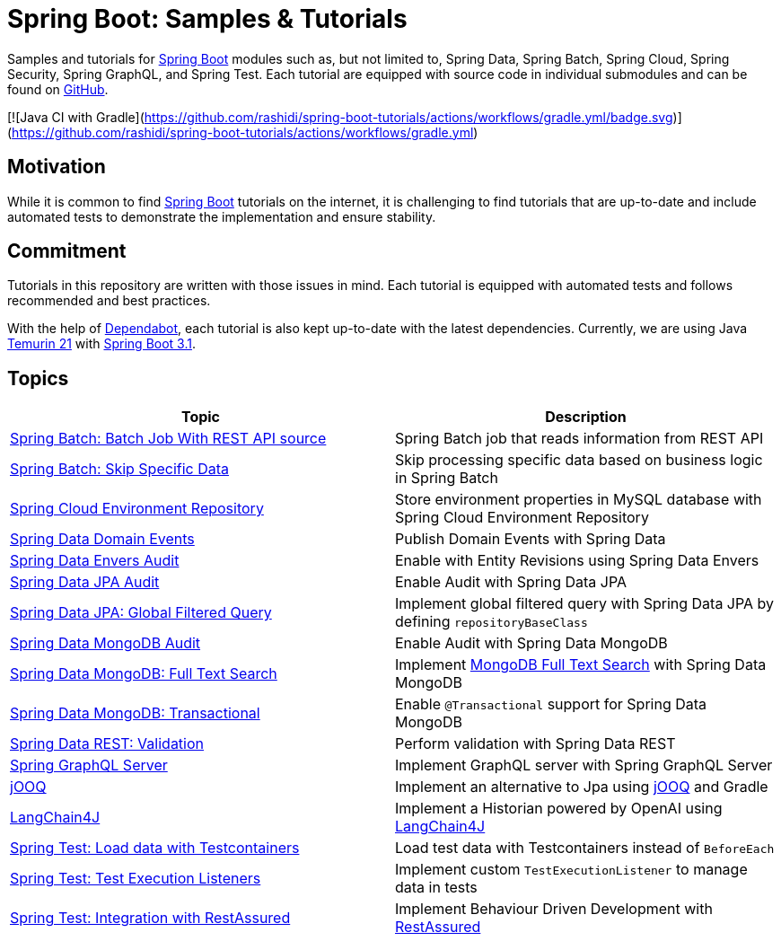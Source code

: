 = Spring Boot: Samples &amp; Tutorials
:nofooter:
:icons: font
:url-quickref: https://github.com/rashidi/spring-boot-tutorials

Samples and tutorials for https://spring.io/projects/spring-boot[Spring Boot] modules such as, but not limited to,
Spring Data, Spring Batch, Spring Cloud, Spring Security, Spring GraphQL, and Spring Test. Each tutorial are equipped
with source code in individual submodules and can be found on {url-quickref}[GitHub].

[![Java CI with Gradle](https://github.com/rashidi/spring-boot-tutorials/actions/workflows/gradle.yml/badge.svg)](https://github.com/rashidi/spring-boot-tutorials/actions/workflows/gradle.yml)

== Motivation

While it is common to find https://spring.io/projects/spring-boot[Spring Boot] tutorials on the internet, it is
challenging to find tutorials that are up-to-date and include automated tests to demonstrate the implementation and
ensure stability.

== Commitment

Tutorials in this repository are written with those issues in mind. Each tutorial is equipped with automated tests and
follows recommended and best practices.

With the help of https://github.com/dependabot[Dependabot], each tutorial is also kept up-to-date with the latest
dependencies. Currently, we are using Java https://adoptium.net/en-GB/temurin/releases/?version=21[Temurin 21]
with https://plugins.gradle.org/plugin/org.springframework.boot/3.2.1[Spring Boot 3.1].

== Topics

|===
|Topic |Description

|link:batch-rest-repository[Spring Batch: Batch Job With REST API source] |Spring Batch job that reads information from REST API
|link:batch-skip-step[Spring Batch: Skip Specific Data] |Skip processing specific data based on business logic in Spring Batch
|link:cloud-jdbc-env-repo[Spring Cloud Environment Repository] |Store environment properties in MySQL database with Spring Cloud Environment Repository
|link:data-domain-events[Spring Data Domain Events] |Publish Domain Events with Spring Data
|link:data-envers-audit[Spring Data Envers Audit] |Enable with Entity Revisions using Spring Data Envers
|link:data-jpa-audit[Spring Data JPA Audit] |Enable Audit with Spring Data JPA
|link:data-jpa-filtered-query[Spring Data JPA: Global Filtered Query] |Implement global filtered query with Spring Data JPA by defining `repositoryBaseClass`
|link:data-mongodb-audit[Spring Data MongoDB Audit] |Enable Audit with Spring Data MongoDB
|link:data-mongodb-full-text-search[Spring Data MongoDB: Full Text Search] |Implement link:https://docs.mongodb.com/manual/text-search/[MongoDB Full Text Search] with Spring Data MongoDB
|link:data-mongodb-transactional[Spring Data MongoDB: Transactional] |Enable `@Transactional` support for Spring Data MongoDB
|link:data-rest-validation[Spring Data REST: Validation] |Perform validation with Spring Data REST
|link:graphql[Spring GraphQL Server] |Implement GraphQL server with Spring GraphQL Server
|link:jooq[jOOQ] | Implement an alternative to Jpa using https://www.jooq.org/[jOOQ] and Gradle
|link:langchain4j[LangChain4J] | Implement a Historian powered by OpenAI using https://github.com/langchain4j[LangChain4J]
|link:data-mongodb-tc-data-load[Spring Test: Load data with Testcontainers] |Load test data with Testcontainers instead of `BeforeEach`
|link:test-execution-listeners[Spring Test: Test Execution Listeners] |Implement custom `TestExecutionListener` to manage data in tests
|link:test-rest-assured[Spring Test: Integration with RestAssured] | Implement Behaviour Driven Development with https://rest-assured.io/[RestAssured]
|===
